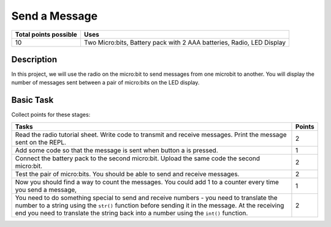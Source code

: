 **************
Send a Message
**************

.. tabularcolumns:: |L|l|

+--------------------------------+-----------------------------------------------------------------------+
| **Total points possible**	 | **Uses**	                                                         |
+================================+=======================================================================+
| 10			 	 | Two Micro:bits, Battery pack with 2 AAA batteries, Radio, LED Display |
+--------------------------------+-----------------------------------------------------------------------+
	
Description
===========
In this project, we will use the radio on the micro:bit to send messages from one microbit to another. You will
display the number of messages sent between a pair of micro:bits on the LED display.


Basic Task
===========
Collect points for these stages: 

.. tabularcolumns:: |p{14cm}|R|

+---------------------------------------------------------+------------+
| **Tasks** 		                                  | **Points** |
+=========================================================+============+
| Read the radio tutorial sheet.                          |            |
| Write code to transmit and receive messages.            |    2       |
| Print the message sent on the REPL.                     |            |
|                                                         |            |
+---------------------------------------------------------+------------+
|                                                         |            |
| Add some code so that the message is sent when button   |    1       |
| a is pressed.                                           |            |
|                                                         |            |
+---------------------------------------------------------+------------+
|                                                         |            |
| Connect the battery pack to the second micro:bit.       |     2      |
| Upload the same code the second micro:bit.              |            |
|                                                         |            |
+---------------------------------------------------------+------------+
| Test the pair of micro:bits. You should be able to      |            |
| send and receive messages.                              |     2      |
|                                                         |            |
+---------------------------------------------------------+------------+
|                                                         |            |
| Now you should find a way to count the messages. You    |            |
| could add 1 to a counter every time you send a message, |     1      |
|                                                         |            |
+---------------------------------------------------------+------------+
|                                                         |            |
| You need to do something special to send and receive    |     2      |
| numbers - you need to translate the number to a string  |            |
| using the ``str()`` function before sending it in the   |            |
| message. At the receiving end you need to translate     |            |
| the string back into a number using the ``int()``       |            |
| function.                                               |            |
|                                                         |            |
+---------------------------------------------------------+------------+
